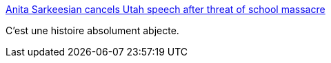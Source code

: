 :jbake-type: post
:jbake-status: published
:jbake-title: Anita Sarkeesian cancels Utah speech after threat of school massacre
:jbake-tags: politique,féminisme,enquête,_mois_oct.,_année_2014
:jbake-date: 2014-10-15
:jbake-depth: ../
:jbake-uri: shaarli/1413359334000.adoc
:jbake-source: https://nicolas-delsaux.hd.free.fr/Shaarli?searchterm=http%3A%2F%2Fwww.dailydot.com%2Fnews%2Fsarkeesian-utah-speech-canceled-gamergate-mass-shooting-threat%2F&searchtags=politique+f%C3%A9minisme+enqu%C3%AAte+_mois_oct.+_ann%C3%A9e_2014
:jbake-style: shaarli

http://www.dailydot.com/news/sarkeesian-utah-speech-canceled-gamergate-mass-shooting-threat/[Anita Sarkeesian cancels Utah speech after threat of school massacre]

C'est une histoire absolument abjecte.

